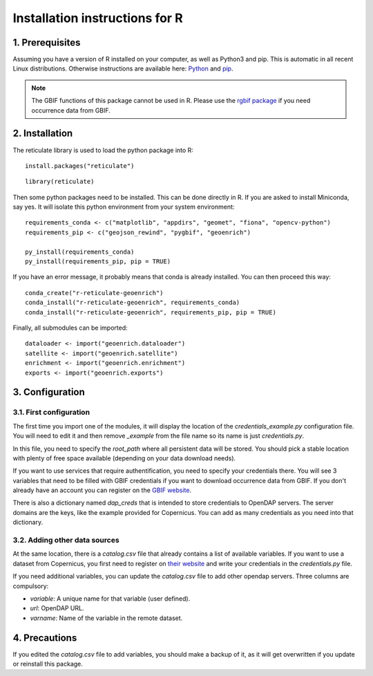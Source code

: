 Installation instructions for R
===============================


1. Prerequisites
----------------

Assuming you have a version of R installed on your computer, as well as Python3 and pip. This is automatic in all recent Linux distributions. Otherwise instructions are available here: `Python <https://wiki.python.org/moin/BeginnersGuide/Download>`_ and `pip <https://pip.pypa.io/en/stable/installation/>`_.

.. note::
	The GBIF functions of this package cannot be used in R. Please use the `rgbif package <https://www.gbif.org/fr/tool/81747/rgbif>`_ if you need occurrence data from GBIF.


2. Installation
---------------

The reticulate library is used to load the python package into R::

	install.packages("reticulate")

::

	library(reticulate)
	

Then some python packages need to be installed. This can be done directly in R. If you are asked to install Miniconda, say yes. It will isolate this python environment from your system environment::

	requirements_conda <- c("matplotlib", "appdirs", "geomet", "fiona", "opencv-python")
	requirements_pip <- c("geojson_rewind", "pygbif", "geoenrich")
	
	py_install(requirements_conda)
	py_install(requirements_pip, pip = TRUE)


If you have an error message, it probably means that conda is already installed. You can then proceed this way::

	conda_create("r-reticulate-geoenrich")
	conda_install("r-reticulate-geoenrich", requirements_conda)
	conda_install("r-reticulate-geoenrich", requirements_pip, pip = TRUE)


Finally, all submodules can be imported::

	dataloader <- import("geoenrich.dataloader")
	satellite <- import("geoenrich.satellite")
	enrichment <- import("geoenrich.enrichment")
	exports <- import("geoenrich.exports")


3. Configuration
----------------

3.1. First configuration
^^^^^^^^^^^^^^^^^^^^^^^^

The first time you import one of the modules, it will display the location of the *credentials_example.py* configuration file. You will need to edit it and then remove *_example* from the file name so its name is just *credentials.py*.

In this file, you need to specify the *root_path* where all persistent data will be stored. You should pick a stable location with plenty of free space available (depending on your data download needs).

If you want to use services that require authentification, you need to specify your credentials there.
You will see 3 variables that need to be filled with GBIF credentials if you want to download occurrence data from GBIF. If you don't already have an account you can register on the `GBIF website <https://www.gbif.org/user/profile/>`_.

There is also a dictionary named *dap_creds* that is intended to store credentials to OpenDAP servers. The server domains are the keys, like the example provided for Copernicus. You can add as many credentials as you need into that dictionary.

3.2. Adding other data sources
^^^^^^^^^^^^^^^^^^^^^^^^^^^^^^

At the same location, there is a *catalog.csv* file that already contains a list of available variables. If you want to use a dataset from Copernicus, you first need to register on `their website <https://resources.marine.copernicus.eu/registration-form>`_ and write your credentials in the *credentials.py* file.

If you need additional variables, you can update the *catalog.csv* file to add other opendap servers. Three columns are compulsory:

- *variable*: A unique name for that variable (user defined).
- *url*: OpenDAP URL.
- *varname*: Name of the variable in the remote dataset.


4. Precautions
--------------

If you edited the *catalog.csv* file to add variables, you should make a backup of it, as it will get overwritten if you update or reinstall this package.

